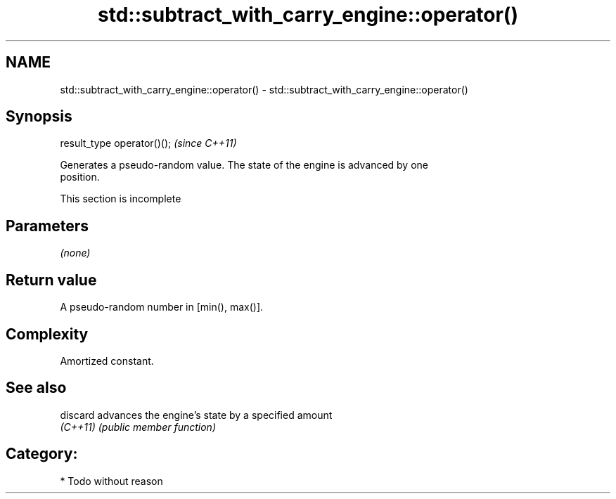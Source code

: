 .TH std::subtract_with_carry_engine::operator() 3 "2024.06.10" "http://cppreference.com" "C++ Standard Libary"
.SH NAME
std::subtract_with_carry_engine::operator() \- std::subtract_with_carry_engine::operator()

.SH Synopsis
   result_type operator()();  \fI(since C++11)\fP

   Generates a pseudo-random value. The state of the engine is advanced by one
   position.

    This section is incomplete

.SH Parameters

   \fI(none)\fP

.SH Return value

   A pseudo-random number in [min(), max()].

.SH Complexity

   Amortized constant.

.SH See also

   discard advances the engine's state by a specified amount
   \fI(C++11)\fP \fI(public member function)\fP

.SH Category:
     * Todo without reason
